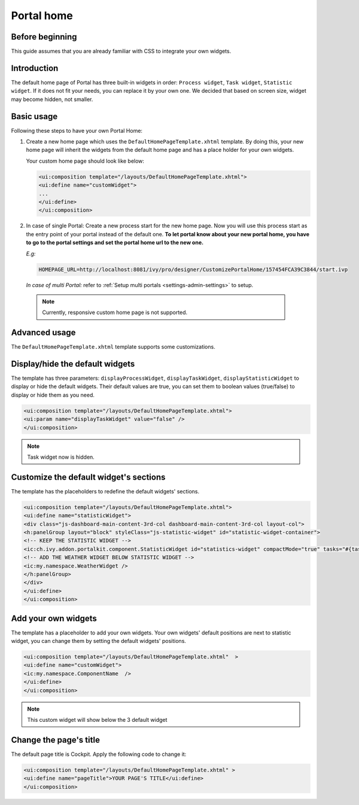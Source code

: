 .. _customization-portal-home:

Portal home
===========

.. _customization-portal-home-before-beginning:

Before beginning
----------------

This guide assumes that you are already familiar with CSS to integrate
your own widgets.

.. _customization-portal-home-introduction:

Introduction
------------

The default home page of Portal has three built-in widgets in order:
``Process widget``, ``Task widget``, ``Statistic widget``. If it does
not fit your needs, you can replace it by your own one. We decided that
based on screen size, widget may become hidden, not smaller.

|home-page-template|

.. _customization-portal-home-basic-usage:

Basic usage
-----------

Following these steps to have your own Portal Home:

1. Create a new home page which uses the
   ``DefaultHomePageTemplate.xhtml`` template. By doing this, your new
   home page will inherit the widgets from the default home page and has
   a place holder for your own widgets.

   Your custom home page should look like below:

   .. code-block:: html
   
      <ui:composition template="/layouts/DefaultHomePageTemplate.xhtml">
      <ui:define name="customWidget">
      ...
      </ui:define>
      </ui:composition>

2. In case of single Portal: Create a new process start for the new
   home page. Now you will use this process start as the entry point of
   your portal instead of the default one. **To let portal know about
   your new portal home, you have to go to the portal settings and set
   the portal home url to the new one.**
   
   *E.g:*
   
   .. code-block:: html

      HOMEPAGE_URL=http://localhost:8081/ivy/pro/designer/CustomizePortalHome/157454FCA39C3844/start.ivp
   ..

   |set-home-page-url|

   *In case of multi Portal:* refer to :ref:`Setup multi portals <settings-admin-settings>` to setup.

..

   .. note:: Currently, responsive custom home page is not supported.

.. _customization-portal-home-advanced-usage:

Advanced usage
--------------

The ``DefaultHomePageTemplate.xhtml`` template supports some
customizations.

.. _customization-portal-home-advanced-usage-display-hide-the-default-widgets:

Display/hide the default widgets
--------------------------------

The template has three parameters: ``displayProcessWidget``,
``displayTaskWidget``, ``displayStatisticWidget`` to display or hide the
default widgets. Their default values are true, you can set them to
boolean values (true/false) to display or hide them as you need.

.. code-block:: html

      <ui:composition template="/layouts/DefaultHomePageTemplate.xhtml">
      <ui:param name="displayTaskWidget" value="false" />
      </ui:composition>
..

.. note:: Task widget now is hidden.


.. _customization-portal-home-advanced-usage-customize-the-default-widget-sections:

Customize the default widget's sections
---------------------------------------

The template has the placeholders to redefine the default widgets'
sections.

.. code-block:: html

   <ui:composition template="/layouts/DefaultHomePageTemplate.xhtml">
   <ui:define name="statisticWidget">
   <div class="js-dashboard-main-content-3rd-col dashboard-main-content-3rd-col layout-col">
   <h:panelGroup layout="block" styleClass="js-statistic-widget" id="statistic-widget-container">
   <!-- KEEP THE STATISTIC WIDGET -->
   <ic:ch.ivy.addon.portalkit.component.StatisticWidget id="statistics-widget" compactMode="true" tasks="#{tasks}"> 
   <!-- ADD THE WEATHER WIDGET BELOW STATISTIC WIDGET -->
   <ic:my.namespace.WeatherWidget />
   </h:panelGroup>
   </div>
   </ui:define>
   </ui:composition>

.. _customization-portal-home-advanced-usage-add-your-own-widgets:

Add your own widgets
--------------------

The template has a placeholder to add your own widgets. Your own
widgets' default positions are next to statistic widget, you can change
them by setting the default widgets' positions.

.. code-block:: html

   <ui:composition template="/layouts/DefaultHomePageTemplate.xhtml"  >
   <ui:define name="customWidget">
   <ic:my.namespace.ComponentName  />
   </ui:define>
   </ui:composition>
..

.. note:: This custom widget will show below the 3 default widget

.. _customization-portal-home-advanced-usage-change-the-pages-title:

Change the page's title
-----------------------

The default page title is Cockpit. Apply the following code to change
it:

.. code-block:: html

   <ui:composition template="/layouts/DefaultHomePageTemplate.xhtml" >
   <ui:define name="pageTitle">YOUR PAGE'S TITLE</ui:define>
   </ui:composition>


.. |home-page-template| image:: images/portal-home/home-page-template.png
.. |set-home-page-url| image:: images/portal-home/set-home-page-url.png